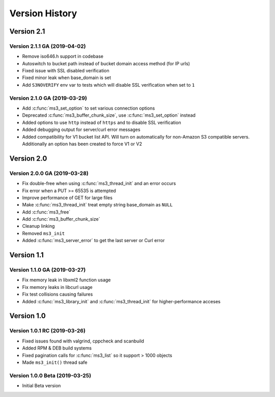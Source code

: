 Version History
===============

Version 2.1
-----------

Version 2.1.1 GA (2019-04-02)
^^^^^^^^^^^^^^^^^^^^^^^^^^^^^

* Remove iso646.h support in codebase
* Autoswitch to bucket path instead of bucket domain access method (for IP urls)
* Fixed issue with SSL disabled verification
* Fixed minor leak when base_domain is set
* Add ``S3NOVERIFY`` env var to tests which will disable SSL verification when set to ``1``

Version 2.1.0 GA (2019-03-29)
^^^^^^^^^^^^^^^^^^^^^^^^^^^^^

* Add :c:func:`ms3_set_option` to set various connection options
* Deprecated :c:func:`ms3_buffer_chunk_size`, use :c:func:`ms3_set_option` instead
* Added options to use ``http`` instead of ``https`` and to disable SSL verification
* Added debugging output for server/curl error messages
* Added compatibility for V1 bucket list API. Will turn on automatically for non-Amazon S3 compatible servers. Additionally an option has been created to force V1 or V2

Version 2.0
-----------

Version 2.0.0 GA (2019-03-28)
^^^^^^^^^^^^^^^^^^^^^^^^^^^^^

* Fix double-free when using :c:func:`ms3_thread_init` and an error occurs
* Fix error when a PUT >= 65535 is attempted
* Improve performance of GET for large files
* Make :c:func:`ms3_thread_init` treat empty string base_domain as ``NULL``
* Add :c:func:`ms3_free`
* Add :c:func:`ms3_buffer_chunk_size`
* Cleanup linking
* Removed ``ms3_init``
* Added :c:func:`ms3_server_error` to get the last server or Curl error

Version 1.1
-----------

Version 1.1.0 GA (2019-03-27)
^^^^^^^^^^^^^^^^^^^^^^^^^^^^^

* Fix memory leak in libxml2 function usage
* Fix memory leaks in libcurl usage
* Fix test collisions causing failures
* Added :c:func:`ms3_library_init` and :c:func:`ms3_thread_init` for higher-performance acceses

Version 1.0
-----------

Version 1.0.1 RC (2019-03-26)
^^^^^^^^^^^^^^^^^^^^^^^^^^^^^

* Fixed issues found with valgrind, cppcheck and scanbuild
* Added RPM & DEB build systems
* Fixed pagination calls for :c:func:`ms3_list` so it support > 1000 objects
* Made ``ms3_init()`` thread safe

Version 1.0.0 Beta (2019-03-25)
^^^^^^^^^^^^^^^^^^^^^^^^^^^^^^^

* Initial Beta version
